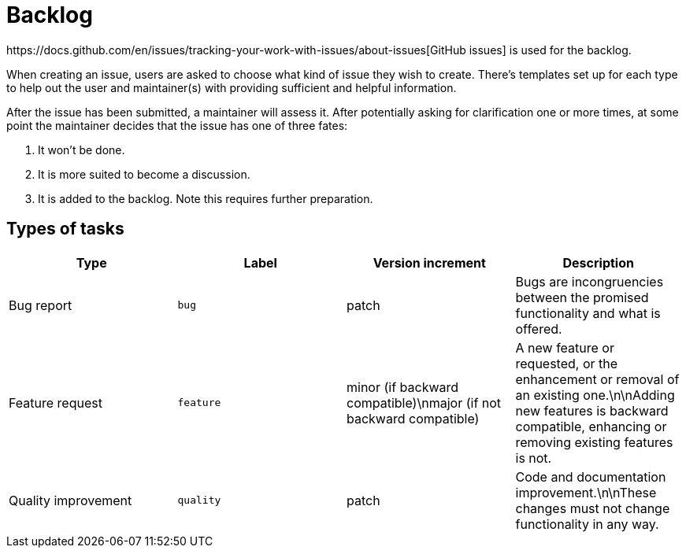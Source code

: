 // SPDX-FileCopyrightText: 2023 Bart Kleijngeld
//
// SPDX-License-Identifier: Apache-2.0

= Backlog
https://docs.github.com/en/issues/tracking-your-work-with-issues/about-issues[GitHub issues] is used for the backlog.

When creating an issue, users are asked to choose what kind of issue they wish to create. There's templates set up for each type to help out the user and maintainer(s) with providing sufficient and helpful information.

After the issue has been submitted, a maintainer will assess it. After potentially asking for clarification one or more times, at some point the maintainer decides that the issue has one of three fates:

1. It won't be done.
2. It is more suited to become a discussion.
3. It is added to the backlog. Note this requires further preparation.

== Types of tasks

[cols="1,1,1,1"]
|===
|Type |Label |Version increment |Description

|Bug report
|`bug`
|patch
|Bugs are incongruencies between the promised functionality and what is offered.

|Feature request
|`feature`
|minor (if backward compatible)\nmajor (if not backward compatible)
|A new feature or requested, or the enhancement or removal of an existing one.\n\nAdding new features is backward compatible, enhancing or removing existing features is not.

|Quality improvement
|`quality`
|patch
|Code and documentation improvement.\n\nThese changes must not change functionality in any way.

|===


